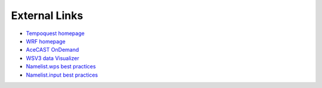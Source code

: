 .. meta::
   :description: External links for AceCast, click for more
   :keywords: External, Links, AceCast, Documentation, TempoQuest


External Links
==============

* `Tempoquest homepage <https://tempoquest.com/>`_
* `WRF homepage <https://www.mmm.ucar.edu/weather-research-and-forecasting-model>`_
* `AceCAST OnDemand <https://wrfondemand.com/>`_
* `WSV3 data Visualizer <https://wsv3.com/>`_
* `Namelist.wps best practices <https://www2.mmm.ucar.edu/wrf/users/namelist_best_prac_wps.html>`_
* `Namelist.input best practices <https://www2.mmm.ucar.edu/wrf/users/namelist_best_prac_wrf.html>`_